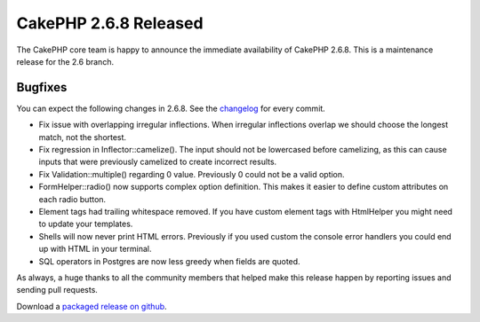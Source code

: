 CakePHP 2.6.8 Released
======================

The CakePHP core team is happy to announce the immediate availability of CakePHP
2.6.8. This is a maintenance release for the 2.6 branch.

Bugfixes
--------

You can expect the following changes in 2.6.8. See the
`changelog <https://cakephp.org/changelogs/2.6.8>`_ for every commit.

* Fix issue with overlapping irregular inflections. When irregular inflections
  overlap we should choose the longest match, not the shortest.
* Fix regression in Inflector::camelize(). The input should not be lowercased
  before camelizing, as this can cause inputs that were previously camelized to
  create incorrect results.
* Fix Validation::multiple() regarding 0 value. Previously 0 could not be
  a valid option.
* FormHelper::radio() now supports complex option definition. This makes it
  easier to define custom attributes on each radio button.
* Element tags had trailing whitespace removed. If you have custom element tags
  with HtmlHelper you might need to update your templates.
* Shells will now never print HTML errors. Previously if you used custom the
  console error handlers you could end up with HTML in your terminal.
* SQL operators in Postgres are now less greedy when fields are quoted.

As always, a huge thanks to all the community members that helped make this
release happen by reporting issues and sending pull requests.

Download a `packaged release on github
<https://github.com/cakephp/cakephp/releases>`_.
